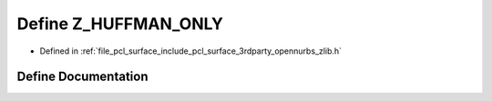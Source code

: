 .. _exhale_define_zlib_8h_1a1eec3d3720ba91fd54fa08d2757c1785:

Define Z_HUFFMAN_ONLY
=====================

- Defined in :ref:`file_pcl_surface_include_pcl_surface_3rdparty_opennurbs_zlib.h`


Define Documentation
--------------------


.. doxygendefine:: Z_HUFFMAN_ONLY
